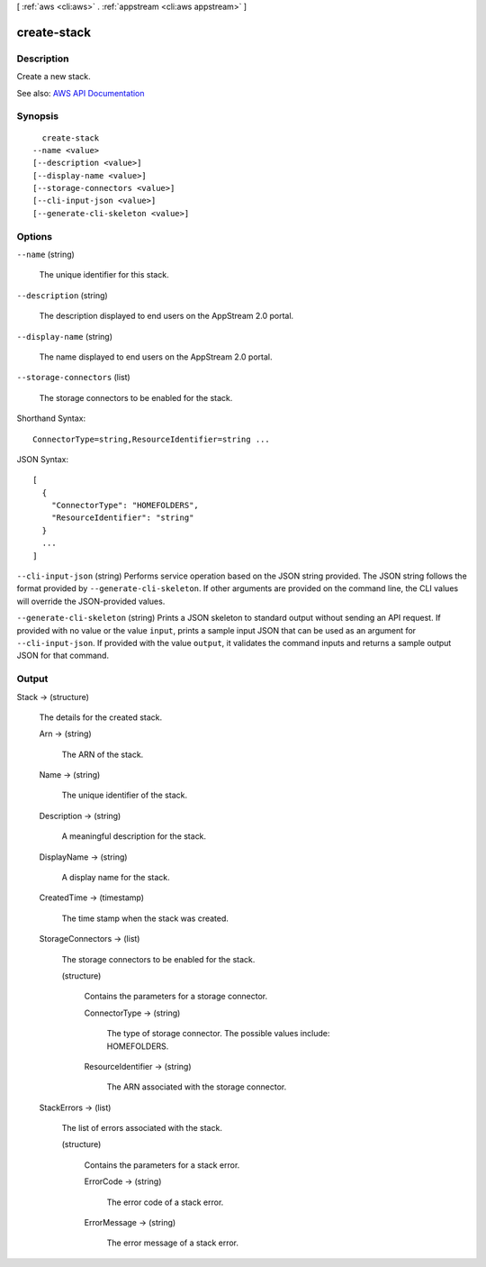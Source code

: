 [ :ref:`aws <cli:aws>` . :ref:`appstream <cli:aws appstream>` ]

.. _cli:aws appstream create-stack:


************
create-stack
************



===========
Description
===========



Create a new stack.



See also: `AWS API Documentation <https://docs.aws.amazon.com/goto/WebAPI/appstream-2016-12-01/CreateStack>`_


========
Synopsis
========

::

    create-stack
  --name <value>
  [--description <value>]
  [--display-name <value>]
  [--storage-connectors <value>]
  [--cli-input-json <value>]
  [--generate-cli-skeleton <value>]




=======
Options
=======

``--name`` (string)


  The unique identifier for this stack.

  

``--description`` (string)


  The description displayed to end users on the AppStream 2.0 portal.

  

``--display-name`` (string)


  The name displayed to end users on the AppStream 2.0 portal.

  

``--storage-connectors`` (list)


  The storage connectors to be enabled for the stack.

  



Shorthand Syntax::

    ConnectorType=string,ResourceIdentifier=string ...




JSON Syntax::

  [
    {
      "ConnectorType": "HOMEFOLDERS",
      "ResourceIdentifier": "string"
    }
    ...
  ]



``--cli-input-json`` (string)
Performs service operation based on the JSON string provided. The JSON string follows the format provided by ``--generate-cli-skeleton``. If other arguments are provided on the command line, the CLI values will override the JSON-provided values.

``--generate-cli-skeleton`` (string)
Prints a JSON skeleton to standard output without sending an API request. If provided with no value or the value ``input``, prints a sample input JSON that can be used as an argument for ``--cli-input-json``. If provided with the value ``output``, it validates the command inputs and returns a sample output JSON for that command.



======
Output
======

Stack -> (structure)

  

  The details for the created stack.

  

  Arn -> (string)

    

    The ARN of the stack.

    

    

  Name -> (string)

    

    The unique identifier of the stack.

    

    

  Description -> (string)

    

    A meaningful description for the stack.

    

    

  DisplayName -> (string)

    

    A display name for the stack.

    

    

  CreatedTime -> (timestamp)

    

    The time stamp when the stack was created.

    

    

  StorageConnectors -> (list)

    

    The storage connectors to be enabled for the stack.

    

    (structure)

      

      Contains the parameters for a storage connector.

      

      ConnectorType -> (string)

        

        The type of storage connector. The possible values include: HOMEFOLDERS.

        

        

      ResourceIdentifier -> (string)

        

        The ARN associated with the storage connector.

        

        

      

    

  StackErrors -> (list)

    

    The list of errors associated with the stack.

    

    (structure)

      

      Contains the parameters for a stack error.

      

      ErrorCode -> (string)

        

        The error code of a stack error.

        

        

      ErrorMessage -> (string)

        

        The error message of a stack error.

        

        

      

    

  

